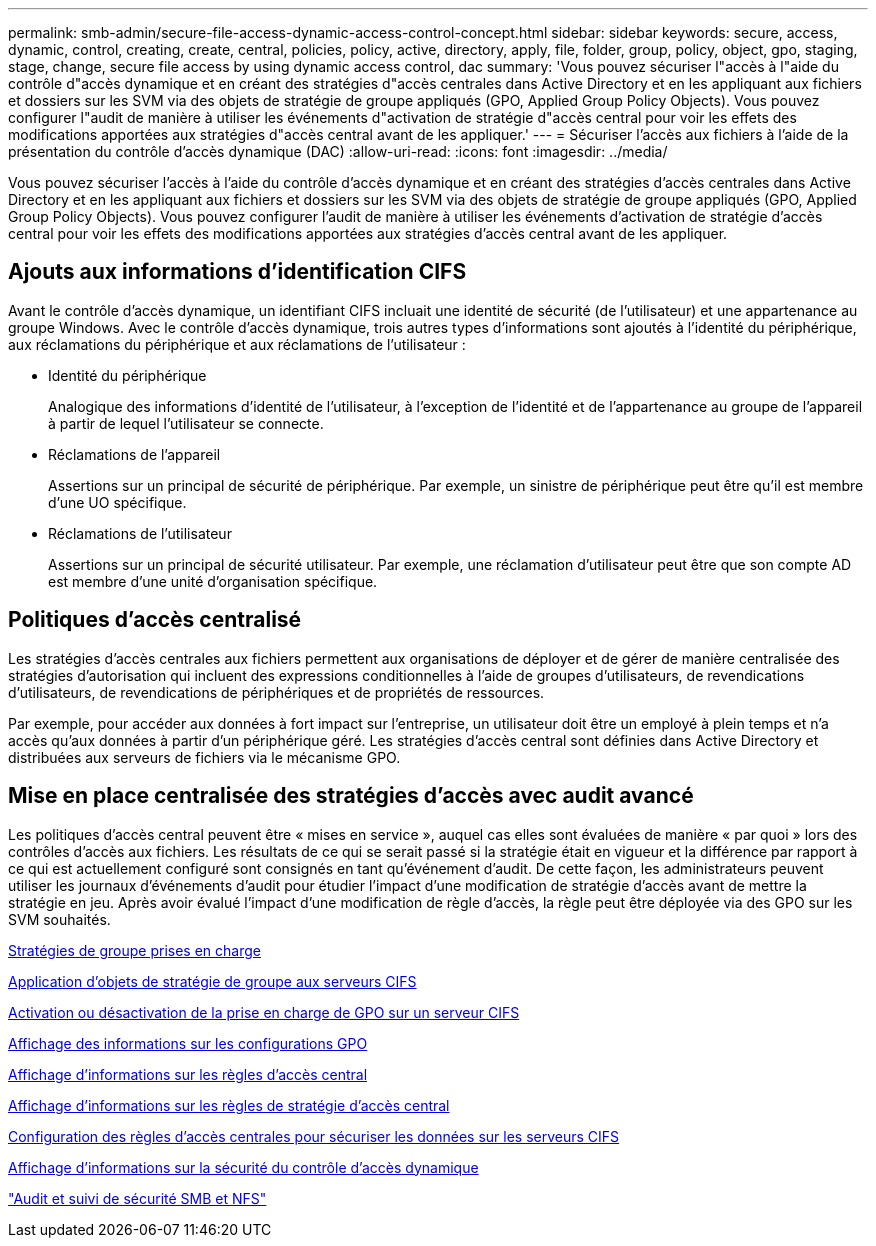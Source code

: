 ---
permalink: smb-admin/secure-file-access-dynamic-access-control-concept.html 
sidebar: sidebar 
keywords: secure, access, dynamic, control, creating, create, central, policies, policy, active, directory, apply, file, folder, group, policy, object, gpo, staging, stage, change, secure file access by using dynamic access control, dac 
summary: 'Vous pouvez sécuriser l"accès à l"aide du contrôle d"accès dynamique et en créant des stratégies d"accès centrales dans Active Directory et en les appliquant aux fichiers et dossiers sur les SVM via des objets de stratégie de groupe appliqués (GPO, Applied Group Policy Objects). Vous pouvez configurer l"audit de manière à utiliser les événements d"activation de stratégie d"accès central pour voir les effets des modifications apportées aux stratégies d"accès central avant de les appliquer.' 
---
= Sécuriser l'accès aux fichiers à l'aide de la présentation du contrôle d'accès dynamique (DAC)
:allow-uri-read: 
:icons: font
:imagesdir: ../media/


[role="lead"]
Vous pouvez sécuriser l'accès à l'aide du contrôle d'accès dynamique et en créant des stratégies d'accès centrales dans Active Directory et en les appliquant aux fichiers et dossiers sur les SVM via des objets de stratégie de groupe appliqués (GPO, Applied Group Policy Objects). Vous pouvez configurer l'audit de manière à utiliser les événements d'activation de stratégie d'accès central pour voir les effets des modifications apportées aux stratégies d'accès central avant de les appliquer.



== Ajouts aux informations d'identification CIFS

Avant le contrôle d'accès dynamique, un identifiant CIFS incluait une identité de sécurité (de l'utilisateur) et une appartenance au groupe Windows. Avec le contrôle d'accès dynamique, trois autres types d'informations sont ajoutés à l'identité du périphérique, aux réclamations du périphérique et aux réclamations de l'utilisateur :

* Identité du périphérique
+
Analogique des informations d'identité de l'utilisateur, à l'exception de l'identité et de l'appartenance au groupe de l'appareil à partir de lequel l'utilisateur se connecte.

* Réclamations de l'appareil
+
Assertions sur un principal de sécurité de périphérique. Par exemple, un sinistre de périphérique peut être qu'il est membre d'une UO spécifique.

* Réclamations de l'utilisateur
+
Assertions sur un principal de sécurité utilisateur. Par exemple, une réclamation d'utilisateur peut être que son compte AD est membre d'une unité d'organisation spécifique.





== Politiques d'accès centralisé

Les stratégies d'accès centrales aux fichiers permettent aux organisations de déployer et de gérer de manière centralisée des stratégies d'autorisation qui incluent des expressions conditionnelles à l'aide de groupes d'utilisateurs, de revendications d'utilisateurs, de revendications de périphériques et de propriétés de ressources.

Par exemple, pour accéder aux données à fort impact sur l'entreprise, un utilisateur doit être un employé à plein temps et n'a accès qu'aux données à partir d'un périphérique géré. Les stratégies d'accès central sont définies dans Active Directory et distribuées aux serveurs de fichiers via le mécanisme GPO.



== Mise en place centralisée des stratégies d'accès avec audit avancé

Les politiques d'accès central peuvent être « mises en service », auquel cas elles sont évaluées de manière « par quoi » lors des contrôles d'accès aux fichiers. Les résultats de ce qui se serait passé si la stratégie était en vigueur et la différence par rapport à ce qui est actuellement configuré sont consignés en tant qu'événement d'audit. De cette façon, les administrateurs peuvent utiliser les journaux d'événements d'audit pour étudier l'impact d'une modification de stratégie d'accès avant de mettre la stratégie en jeu. Après avoir évalué l'impact d'une modification de règle d'accès, la règle peut être déployée via des GPO sur les SVM souhaités.

xref:supported-gpos-concept.adoc[Stratégies de groupe prises en charge]

xref:applying-group-policy-objects-concept.adoc[Application d'objets de stratégie de groupe aux serveurs CIFS]

xref:enable-disable-gpo-support-task.adoc[Activation ou désactivation de la prise en charge de GPO sur un serveur CIFS]

xref:display-gpo-config-task.adoc[Affichage des informations sur les configurations GPO]

xref:display-central-access-policies-task.adoc[Affichage d'informations sur les règles d'accès central]

xref:display-central-access-policy-rules-task.adoc[Affichage d'informations sur les règles de stratégie d'accès central]

xref:configure-central-access-policies-secure-data-task.adoc[Configuration des règles d'accès centrales pour sécuriser les données sur les serveurs CIFS]

xref:display-dynamic-access-control-security-task.adoc[Affichage d'informations sur la sécurité du contrôle d'accès dynamique]

link:../nas-audit/index.html["Audit et suivi de sécurité SMB et NFS"]
